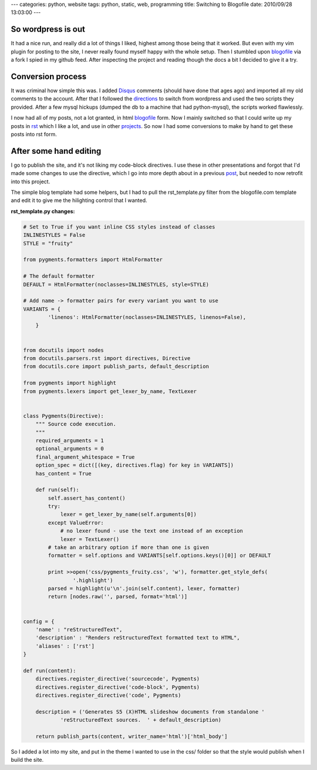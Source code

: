 ---
categories: python, website
tags: python, static, web, programming
title: Switching to Blogofile
date: 2010/09/28 13:03:00
---

So wordpress is out
-------------------

It had a nice run, and really did a lot of things I liked, highest among those
being that it worked. But even with my vim plugin for posting to the site, I
never really found myself happy with the whole setup. Then I stumbled upon
blogofile_ via a fork I spied in my github feed. After inspecting the project
and reading though the docs a bit I decided to give it a try.

.. _blogofile: http://www.blogofile.com

Conversion process
------------------

It was criminal how simple this was. I added Disqus_ comments (should have done
that ages ago) and imported all my old comments to the account. After that I
followed the directions_ to switch from wordpress and used the two scripts they
provided. After a few mysql hickups (dumped the db to a machine that had
python-mysql), the scripts worked flawlessly.

.. _Disqus: http://disqus.com/
.. _directions: http://www.blogofile.com/documentation/migrating_blogs.html#wordpress

I now had all of my posts, not a lot granted, in html blogofile_ form. Now I
mainly switched so that I could write up my posts in rst_ which I like a lot,
and use in other projects_. So now I had some conversions to make by hand to
get these posts into rst form.

.. _rst: http://docutils.sourceforge.net/rst.html
.. _projects: http://morgangoose.com/blog/2010/02/gnu-tools-presentation/

After some hand editing
-----------------------

I go to publish the site, and it's not liking my code-block directives. I use
these in other presentations and forgot that I'd made some changes to use the
directive, which I go into more depth about in a previous post_, but needed to
now retrofit into this project.

.. _post: 

The simple blog template had some helpers, but I had to pull the
rst_template.py filter from the blogofile.com template and edit it to give me the
hilighting control that I wanted. 

:rst_template.py changes:

.. code-block:: python

    # Set to True if you want inline CSS styles instead of classes
    INLINESTYLES = False
    STYLE = "fruity"

    from pygments.formatters import HtmlFormatter

    # The default formatter
    DEFAULT = HtmlFormatter(noclasses=INLINESTYLES, style=STYLE)

    # Add name -> formatter pairs for every variant you want to use
    VARIANTS = {
            'linenos': HtmlFormatter(noclasses=INLINESTYLES, linenos=False),
        }   


    from docutils import nodes
    from docutils.parsers.rst import directives, Directive
    from docutils.core import publish_parts, default_description
    
    from pygments import highlight
    from pygments.lexers import get_lexer_by_name, TextLexer


    class Pygments(Directive):
        """ Source code execution.
        """
        required_arguments = 1
        optional_arguments = 0
        final_argument_whitespace = True
        option_spec = dict([(key, directives.flag) for key in VARIANTS])
        has_content = True
    
        def run(self):
            self.assert_has_content()
            try:
                lexer = get_lexer_by_name(self.arguments[0])
            except ValueError:
                # no lexer found - use the text one instead of an exception
                lexer = TextLexer()
            # take an arbitrary option if more than one is given
            formatter = self.options and VARIANTS[self.options.keys()[0]] or DEFAULT

            print >>open('css/pygments_fruity.css', 'w'), formatter.get_style_defs(
                    '.highlight')
            parsed = highlight(u'\n'.join(self.content), lexer, formatter)
            return [nodes.raw('', parsed, format='html')]
    

    config = {
        'name' : "reStructuredText",
        'description' : "Renders reStructuredText formatted text to HTML",
        'aliases' : ['rst']
    }

    def run(content):
        directives.register_directive('sourcecode', Pygments)
        directives.register_directive('code-block', Pygments)
        directives.register_directive('code', Pygments)

        description = ('Generates S5 (X)HTML slideshow documents from standalone '
                'reStructuredText sources.  ' + default_description)

        return publish_parts(content, writer_name='html')['html_body']

So I added a lot into my site, and put in the theme I wanted to use in the css/
folder so that the style would publish when I build the site.
